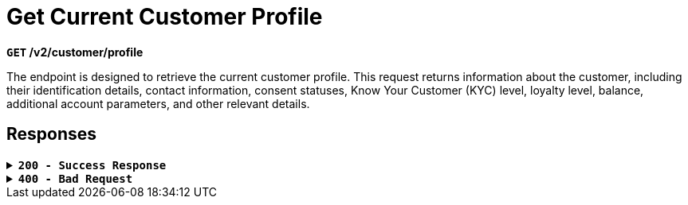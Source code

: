 = *Get Current Customer Profile*

*`GET` /v2/customer/profile*

The endpoint is designed to retrieve the current customer profile. This request returns information about the customer, including their identification details, contact information, consent statuses, Know Your Customer (KYC) level, loyalty level, balance, additional account parameters, and other relevant details.


== Responses

.*`200 - Success Response`*
[%collapsible.200]

====
If a user's field with information is not filled (meaning it has a NULL value), then in the response to a `GET` */v2/customer/profile* endpoint, the value of this field will not be included in the response body.



++++
<h4>Body</h4>
<ul>
  <li><strong>email</strong>: string<br>
    Customer's email address.
  </li>
  <li><strong>confirmedEmail</strong>: boolean<br>
    Confirmation status of the email.<br>
    Default: <code>true</code>
  </li>
  <li><strong>phone</strong>: string<br>
    Customer's phone number.
  </li>
  <li><strong>firstName</strong>: string<br>
    Customer's first name.
  </li>
  <li><strong>lastName</strong>: string<br>
    Customer's last name.
  </li>
  <li><strong>primaryCurrency</strong>: string<br>
    Main currency.
  </li>
  <li><strong>residenceCountry</strong>: string<br>
    Country of residence for the customer.
  </li>
  <li><strong>residenceState</strong>: string<br>
    Customer's residence state.
  </li>
  <li><strong>residenceCity</strong>: string<br>
    Customer's residence city.
  </li>
  <li><strong>residenceStreet</strong>: string<br>
    Customer's residence street.
  </li>
  <li><strong>residenceZipCode</strong>: string<br>
    Customer's residence postal code.
  </li>
  <li><strong>pushEnabled</strong>: boolean<br>
    Whether push notifications are enabled.<br>
    Default: <code>true</code>
  </li>
  <li><strong>enabled2FA</strong>: boolean<br>
    Whether two-factor authentication is enabled.<br>
    Default: <code>true</code>
  </li>
  <li><strong>dateOfBirth</strong>: string&lt;date-time&gt;<br>
    Date of birth for the customer.<br>
    Match pattern: <code>YYYY-MM-DDThh:mm:ss&lt;TZDSuffix&gt;</code>
  </li>
  <li><strong>veroId</strong>: string<br>
    Customer's identifier in the Vero system.
  </li>
</ul>


++++

**Responses example**
[source,json]
----
{
"result": "ok"
}
----
====

.*`400 - Bad Request`*
[%collapsible.400]
====
The response status code indicates that the requested page was not found on the server.

[.collapsible-content]

++++
<h4>Body</h4>
<ul>
  <li><strong>message</strong>: string<br>
    Message displayed to the user.
  </li>
  <li><strong>field</strong>: string<br>
    Specifies the field in the request that caused the error.
  </li>
  <li><strong>errorId</strong>: integer<br>
    Identifier of the error.
  </li>
  <li><strong>systemId</strong>: string<br>
    Identifier of the component.
  </li>
  <li><strong>originalMessage</strong>: string<br>
    The original error message.
  </li>
  <li><strong>errorStackTrace</strong>: string<br>
    The place where the error occurred in the code.
  </li>
  <li><strong>data</strong>: object<br>
    Additional data related to the error, structured as key-value pairs.
    <ul>
      <li><strong>additionalProp1</strong>: object</li>
      <li><strong>additionalProp2</strong>: object</li>
      <li><strong>additionalProp3</strong>: object</li>
    </ul>
  </li>
  <li><strong>error</strong>: string<br>
    Identifier of the error.
  </li>
</ul>

++++

**Responses example**

[source,json]
----
{
  "error": "COMMON",
  "errorId": 0,
  "message": "Sorry for inconvenience. We're fixing the issue. If you have urgent questions, contact support",
  "systemId": "core"
}
----
====

